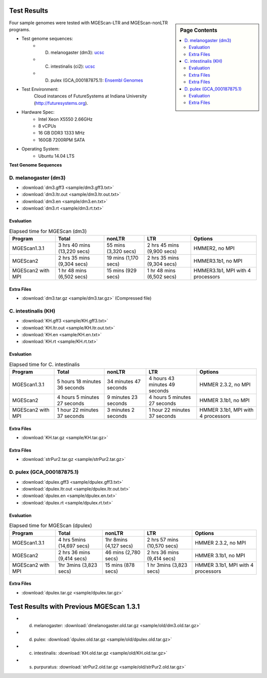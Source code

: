 Test Results
===============================================================================

.. sidebar:: Page Contents

   .. contents::
         :local:

Four sample genomes were tested with MGEScan-LTR and MGEScan-nonLTR programs.

* Test genome sequences:
   - D. melanogaster (dm3): `ucsc <http://hgdownload.soe.ucsc.edu/goldenPath/dm3/bigZips/chromFa.tar.gz>`_
   - C. intestinalis (ci2): `ucsc <http://hgdownload.soe.ucsc.edu/goldenPath/ci2/bigZips/ScaffoldFa.zip>`_
   - D. pulex (GCA_000187875.1): `Ensembl Genomes <ftp://ftp.ensemblgenomes.org/pub/metazoa/release-28/fasta/daphnia_pulex/dna/Daphnia_pulex.GCA_000187875.1.28.dna.genome.fa.gz>`_
* Test Environment: 
   Cloud instances of FutureSystems at Indiana University (http://futuresystems.org). 
* Hardware Spec: 
   - Intel Xeon X5550 2.66GHz
   - 8 vCPUs
   - 16 GB DDR3 1333 MHz
   - 160GB 7200RPM SATA
* Operating System:
   - Ubuntu 14.04 LTS

.. Table 1. Experimental results on throughput improvement
**Test Genome Sequences**

.. image:: images/mgescan-test-results.png

D. melanogaster (dm3)
-------------------------------------------------------------------------------

* :download:`dm3.gff3 <sample/dm3.gff3.txt>`
* :download:`dm3.ltr.out <sample/dm3.ltr.out.txt>`
* :download:`dm3.en <sample/dm3.en.txt>`
* :download:`dm3.rt <sample/dm3.rt.txt>`

Evaluation
^^^^^^^^^^^^^^^^^^^^^^^^^^^^^^^^^^^^^^^^^^^^^^^^^^^^^^^^^^^^^^^^^^^^^^^^^^^^^^^

.. list-table:: Elapsed time for MGEScan (dm3)
   :header-rows: 1

   * - Program
     - Total
     - nonLTR
     - LTR
     - Options
   * - MGEScan1.3.1
     - 3 hrs 40 mins (13,220 secs)
     - 55 mins (3,320 secs)
     - 2 hrs 45 mins  (9,900 secs)
     - HMMER2, no MPI
   * - MGEScan2
     - 2 hrs 35 mins (9,304 secs)
     - 19 mins (1,170 secs)
     - 2 hrs 35 mins (9,304 secs)
     - HMMER3.1b1, no MPI
   * - MGEScan2 with MPI
     - 1 hr 48 mins (6,502 secs)
     - 15 mins (929 secs)
     - 1 hr 48 mins (6,502 secs)
     - HMMER3.1b1, MPI with 4 processors


Extra Files
^^^^^^^^^^^^^^^^^^^^^^^^^^^^^^^^^^^^^^^^^^^^^^^^^^^^^^^^^^^^^^^^^^^^^^^^^^^^^^^

* :download:`dm3.tar.gz <sample/dm3.tar.gz>` (Compressed file)

.. comment::

        * :download:`en <sample/dm3/data/info/validation/en.txt>`
        * :download:`rt <sample/dm3/data/info/validation/rt.txt>`
        * :download:`R2.rt.pep <sample/dm3/data/info/full/R2/R2.rt.pep.txt>`
        * :download:`R2.rt.dna <sample/dm3/data/info/full/R2/R2.rt.dna.txt>`
        * :download:`R2.dna <sample/dm3/data/info/full/R2/R2.dna.txt>`
        * :download:`R2.pep <sample/dm3/data/info/full/R2/R2.pep.txt>`
        * :download:`I.en.dna <sample/dm3/data/info/full/I/I.en.dna.txt>`
        * :download:`I.rt.dna <sample/dm3/data/info/full/I/I.rt.dna.txt>`
        * :download:`I.en.pep <sample/dm3/data/info/full/I/I.en.pep.txt>`
        * :download:`I.pep <sample/dm3/data/info/full/I/I.pep.txt>`
        * :download:`I.dna <sample/dm3/data/info/full/I/I.dna.txt>`
        * :download:`I.rt.pep <sample/dm3/data/info/full/I/I.rt.pep.txt>`
        * :download:`Jockey.en.dna <sample/dm3/data/info/full/Jockey/Jockey.en.dna.txt>`
        * :download:`Jockey.rt.pep <sample/dm3/data/info/full/Jockey/Jockey.rt.pep.txt>`
        * :download:`Jockey.dna <sample/dm3/data/info/full/Jockey/Jockey.dna.txt>`
        * :download:`Jockey.en.pep <sample/dm3/data/info/full/Jockey/Jockey.en.pep.txt>`
        * :download:`Jockey.rt.dna <sample/dm3/data/info/full/Jockey/Jockey.rt.dna.txt>`
        * :download:`Jockey.pep <sample/dm3/data/info/full/Jockey/Jockey.pep.txt>`
        * :download:`R1.dna <sample/dm3/data/info/full/R1/R1.dna.txt>`
        * :download:`R1.en.pep <sample/dm3/data/info/full/R1/R1.en.pep.txt>`
        * :download:`R1.pep <sample/dm3/data/info/full/R1/R1.pep.txt>`
        * :download:`R1.en.dna <sample/dm3/data/info/full/R1/R1.en.dna.txt>`
        * :download:`R1.rt.dna <sample/dm3/data/info/full/R1/R1.rt.dna.txt>`
        * :download:`R1.rt.pep <sample/dm3/data/info/full/R1/R1.rt.pep.txt>`
        * :download:`CR1.en.dna <sample/dm3/data/info/full/CR1/CR1.en.dna.txt>`
        * :download:`CR1.dna <sample/dm3/data/info/full/CR1/CR1.dna.txt>`
        * :download:`CR1.pep <sample/dm3/data/info/full/CR1/CR1.pep.txt>`
        * :download:`CR1.rt.pep <sample/dm3/data/info/full/CR1/CR1.rt.pep.txt>`
        * :download:`CR1.rt.dna <sample/dm3/data/info/full/CR1/CR1.rt.dna.txt>`
        * :download:`CR1.en.pep <sample/dm3/data/info/full/CR1/CR1.en.pep.txt>`
        * :download:`nonltr.gff3 <sample/dm3/data/info/nonltr.gff3.txt>`

C. intestinalis (KH)
-------------------------------------------------------------------------------

* :download:`KH.gff3 <sample/KH.gff3.txt>`
* :download:`KH.ltr.out <sample/KH.ltr.out.txt>`
* :download:`KH.en <sample/KH.en.txt>`
* :download:`KH.rt <sample/KH.rt.txt>`


Evaluation
^^^^^^^^^^^^^^^^^^^^^^^^^^^^^^^^^^^^^^^^^^^^^^^^^^^^^^^^^^^^^^^^^^^^^^^^^^^^^^^

.. list-table:: Elapsed time for C. intestinalis
   :header-rows: 1

   * - Program
     - Total
     - nonLTR
     - LTR
     - Options
   * - MGEScan1.3.1
     - 5 hours 18 minutes 36 seconds
     - 34 minutes 47 seconds
     - 4 hours 43 minutes 49 seconds
     - HMMER 2.3.2, no MPI
   * - MGEScan2
     - 4 hours 5 minutes 27 seconds
     - 9 minutes 23 seconds
     - 4 hours 5 minutes 27 seconds
     - HMMER 3.1b1, no MPI
   * - MGEScan2 with MPI
     - 1 hour 22 minutes 37 seconds
     - 3 minutes 2 seconds
     - 1 hour 22 minutes 37 seconds
     - HMMER 3.1b1, MPI with 4 processors


Extra Files
^^^^^^^^^^^^^^^^^^^^^^^^^^^^^^^^^^^^^^^^^^^^^^^^^^^^^^^^^^^^^^^^^^^^^^^^^^^^^^^

* :download:`KH.tar.gz <sample/KH.tar.gz>`

.. comment::

        S. purpuratus (strPur2)
        -------------------------------------------------------------------------------

        * :download:`strPur2.gff3 <sample/strPur2.gff3.txt>`
        * :download:`strPur2.ltr.out <sample/strPur2.ltr.out.txt>`
        * :download:`strPur2.en <sample/strPur2.en.txt>`
        * :download:`strPur2.rt <sample/strPur2.rt.txt>`


        Evaluation
        ^^^^^^^^^^^^^^^^^^^^^^^^^^^^^^^^^^^^^^^^^^^^^^^^^^^^^^^^^^^^^^^^^^^^^^^^^^^^^^^

        .. list-table:: Elapsed time for MGEScan (strPur2)
           :header-rows: 1

           * - Program
             - Total
             - nonLTR
             - LTR
             - Options
           * - MGEScan1.3.1
             - 45 hrs 12 mins (162,723 secs)
             - 6 hrs 34 mins  (23,644 secs)
             - 38 hrs 37 mins (139,079 secs)
             - HMMER 2.3.2
           * - MGEScan2
             - 67 hrs 13 mins (242,002 secs)
             - 7 hrs 53 mins (28,392 secs)
             - 67 hrs 13 mins (242,002 secs)
             - HMMER 3.1b1, no MPI
           * - MGEScan2 with MPI 
             - 12 hrs 55 mins (46,550 secs)
             - 2 hrs 36 mins (9,411 secs)
             - 12 hrs 55 mins (46,550 secs)
             - HMMER 3.1b1, MPI with 4 processors

Extra Files
^^^^^^^^^^^^^^^^^^^^^^^^^^^^^^^^^^^^^^^^^^^^^^^^^^^^^^^^^^^^^^^^^^^^^^^^^^^^^^^

* :download:`strPur2.tar.gz <sample/strPur2.tar.gz>`


D. pulex (GCA_000187875.1)
-------------------------------------------------------------------------------

* :download:`dpulex.gff3 <sample/dpulex.gff3.txt>`
* :download:`dpulex.ltr.out <sample/dpulex.ltr.out.txt>`
* :download:`dpulex.en <sample/dpulex.en.txt>`
* :download:`dpulex.rt <sample/dpulex.rt.txt>`

Evaluation
^^^^^^^^^^^^^^^^^^^^^^^^^^^^^^^^^^^^^^^^^^^^^^^^^^^^^^^^^^^^^^^^^^^^^^^^^^^^^^^

.. list-table:: Elapsed time for MGEScan (dpulex)
   :header-rows: 1

   * - Program
     - Total
     - nonLTR
     - LTR
     - Options
   * - MGEScan1.3.1
     - 4 hrs 5mins (14,697 secs)
     - 1hr 8mins (4,127 secs)
     - 2 hrs 57 mins (10,570 secs)
     - HMMER 2.3.2, no MPI
   * - MGEScan2
     - 2 hrs 36 mins (9,414 secs)
     - 46 mins (2,780 secs)
     - 2 hrs 36 mins (9,414 secs)
     - HMMER 3.1b1, no MPI
   * - MGEScan2 with MPI
     - 1hr 3mins (3,823 secs)
     - 15 mins  (878 secs)
     - 1 hr 3mins (3,823 secs)
     - HMMER 3.1b1, MPI with 4 processors


Extra Files
^^^^^^^^^^^^^^^^^^^^^^^^^^^^^^^^^^^^^^^^^^^^^^^^^^^^^^^^^^^^^^^^^^^^^^^^^^^^^^^

* :download:`dpulex.tar.gz <sample/dpulex.tar.gz>`


Test Results with Previous MGEScan 1.3.1
===============================================================================

* d. melanogaster: :download:`dmelanogaster.old.tar.gz <sample/old/dm3.old.tar.gz>`
* d. pulex: :download:`dpulex.old.tar.gz <sample/old/dpulex.old.tar.gz>`
* c. intestinalis: :download:`KH.old.tar.gz <sample/old/KH.old.tar.gz>`
* s. purpuratus: :download:`strPur2.old.tar.gz <sample/old/strPur2.old.tar.gz>`


